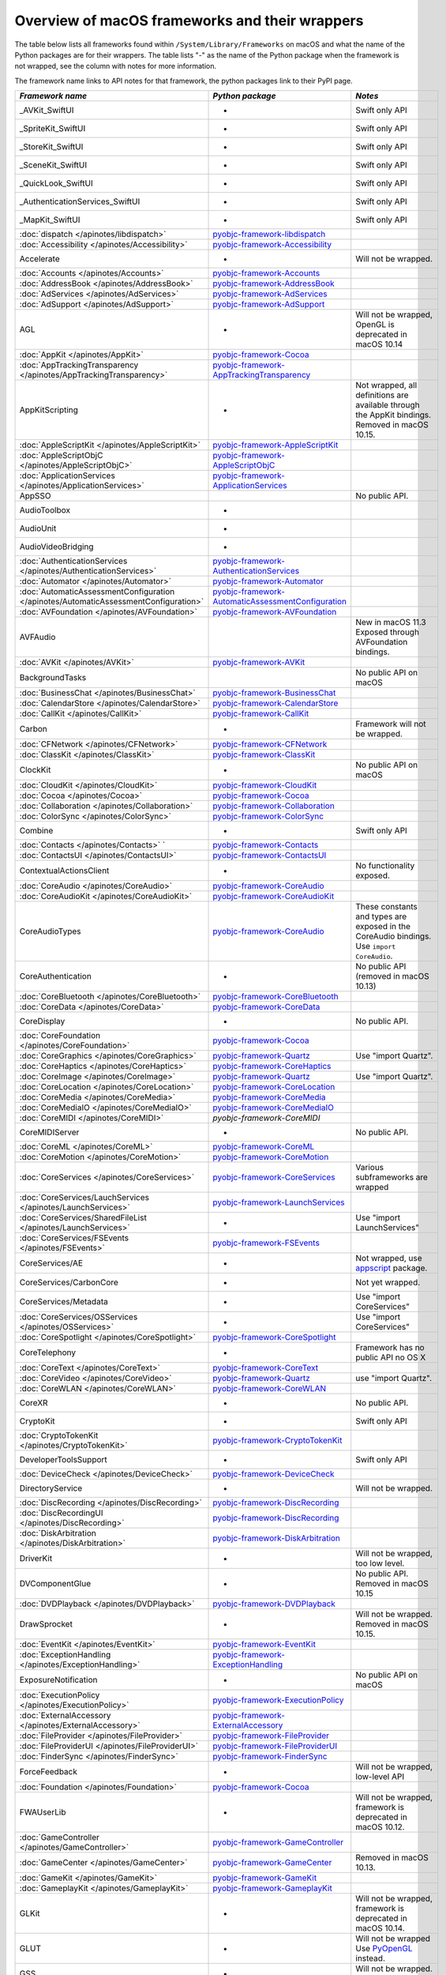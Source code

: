 Overview of macOS frameworks and their wrappers
===============================================

The table below lists all frameworks found within ``/System/Library/Frameworks`` on macOS and what the
name of the Python packages are for their wrappers. The table lists "-" as the name of the Python package when
the framework is not wrapped, see the column with notes for more information.

The framework name links to API notes for that framework, the python packages link to their PyPI page.

+--------------------------------------------------------------------------------------+------------------------------------------------------+-----------------------------------------+
| *Framework name*                                                                     | *Python package*                                     | *Notes*                                 |
+======================================================================================+======================================================+=========================================+
| _AVKit_SwiftUI                                                                       | -                                                    | Swift only API                          |
+--------------------------------------------------------------------------------------+------------------------------------------------------+-----------------------------------------+
| _SpriteKit_SwiftUI                                                                   | -                                                    | Swift only API                          |
+--------------------------------------------------------------------------------------+------------------------------------------------------+-----------------------------------------+
| _StoreKit_SwiftUI                                                                    | -                                                    | Swift only API                          |
+--------------------------------------------------------------------------------------+------------------------------------------------------+-----------------------------------------+
| _SceneKit_SwiftUI                                                                    | -                                                    | Swift only API                          |
+--------------------------------------------------------------------------------------+------------------------------------------------------+-----------------------------------------+
| _QuickLook_SwiftUI                                                                   | -                                                    | Swift only API                          |
+--------------------------------------------------------------------------------------+------------------------------------------------------+-----------------------------------------+
| _AuthenticationServices_SwiftUI                                                      | -                                                    | Swift only API                          |
+--------------------------------------------------------------------------------------+------------------------------------------------------+-----------------------------------------+
| _MapKit_SwiftUI                                                                      | -                                                    | Swift only API                          |
+--------------------------------------------------------------------------------------+------------------------------------------------------+-----------------------------------------+
| :doc:`dispatch </apinotes/libdispatch>`                                              | `pyobjc-framework-libdispatch`_                      |                                         |
+--------------------------------------------------------------------------------------+------------------------------------------------------+-----------------------------------------+
| :doc:`Accessibility </apinotes/Accessibility>`                                       | `pyobjc-framework-Accessibility`_                    |                                         |
+--------------------------------------------------------------------------------------+------------------------------------------------------+-----------------------------------------+
| Accelerate                                                                           | -                                                    | Will not be wrapped.                    |
+--------------------------------------------------------------------------------------+------------------------------------------------------+-----------------------------------------+
| :doc:`Accounts </apinotes/Accounts>`                                                 | `pyobjc-framework-Accounts`_                         |                                         |
+--------------------------------------------------------------------------------------+------------------------------------------------------+-----------------------------------------+
| :doc:`AddressBook </apinotes/AddressBook>`                                           | `pyobjc-framework-AddressBook`_                      |                                         |
+--------------------------------------------------------------------------------------+------------------------------------------------------+-----------------------------------------+
| :doc:`AdServices </apinotes/AdServices>`                                             | `pyobjc-framework-AdServices`_                       |                                         |
+--------------------------------------------------------------------------------------+------------------------------------------------------+-----------------------------------------+
| :doc:`AdSupport </apinotes/AdSupport>`                                               | `pyobjc-framework-AdSupport`_                        |                                         |
+--------------------------------------------------------------------------------------+------------------------------------------------------+-----------------------------------------+
| AGL                                                                                  | -                                                    | Will not be wrapped, OpenGL is          |
|                                                                                      |                                                      | deprecated in macOS 10.14               |
+--------------------------------------------------------------------------------------+------------------------------------------------------+-----------------------------------------+
| :doc:`AppKit </apinotes/AppKit>`                                                     | `pyobjc-framework-Cocoa`_                            |                                         |
+--------------------------------------------------------------------------------------+------------------------------------------------------+-----------------------------------------+
| :doc:`AppTrackingTransparency </apinotes/AppTrackingTransparency>`                   | `pyobjc-framework-AppTrackingTransparency`_          |                                         |
+--------------------------------------------------------------------------------------+------------------------------------------------------+-----------------------------------------+
| AppKitScripting                                                                      | -                                                    | Not wrapped, all definitions are        |
|                                                                                      |                                                      | available through the AppKit bindings.  |
|                                                                                      |                                                      | Removed in macOS 10.15.                 |
+--------------------------------------------------------------------------------------+------------------------------------------------------+-----------------------------------------+
| :doc:`AppleScriptKit </apinotes/AppleScriptKit>`                                     | `pyobjc-framework-AppleScriptKit`_                   |                                         |
+--------------------------------------------------------------------------------------+------------------------------------------------------+-----------------------------------------+
| :doc:`AppleScriptObjC </apinotes/AppleScriptObjC>`                                   | `pyobjc-framework-AppleScriptObjC`_                  |                                         |
+--------------------------------------------------------------------------------------+------------------------------------------------------+-----------------------------------------+
| :doc:`ApplicationServices </apinotes/ApplicationServices>`                           | `pyobjc-framework-ApplicationServices`_              |                                         |
+--------------------------------------------------------------------------------------+------------------------------------------------------+-----------------------------------------+
| AppSSO                                                                               |                                                      | No public API.                          |
+--------------------------------------------------------------------------------------+------------------------------------------------------+-----------------------------------------+
| AudioToolbox                                                                         | -                                                    |                                         |
+--------------------------------------------------------------------------------------+------------------------------------------------------+-----------------------------------------+
| AudioUnit                                                                            | -                                                    |                                         |
+--------------------------------------------------------------------------------------+------------------------------------------------------+-----------------------------------------+
| AudioVideoBridging                                                                   | -                                                    |                                         |
+--------------------------------------------------------------------------------------+------------------------------------------------------+-----------------------------------------+
| :doc:`AuthenticationServices </apinotes/AuthenticationServices>`                     | `pyobjc-framework-AuthenticationServices`_           |                                         |
+--------------------------------------------------------------------------------------+------------------------------------------------------+-----------------------------------------+
| :doc:`Automator </apinotes/Automator>`                                               | `pyobjc-framework-Automator`_                        |                                         |
+--------------------------------------------------------------------------------------+------------------------------------------------------+-----------------------------------------+
| :doc:`AutomaticAssessmentConfiguration </apinotes/AutomaticAssessmentConfiguration>` | `pyobjc-framework-AutomaticAssessmentConfiguration`_ |                                         |
+--------------------------------------------------------------------------------------+------------------------------------------------------+-----------------------------------------+
| :doc:`AVFoundation </apinotes/AVFoundation>`                                         | `pyobjc-framework-AVFoundation`_                     |                                         |
+--------------------------------------------------------------------------------------+------------------------------------------------------+-----------------------------------------+
| AVFAudio                                                                             |                                                      | New in macOS 11.3                       |
|                                                                                      |                                                      | Exposed through AVFoundation bindings.  |
+--------------------------------------------------------------------------------------+------------------------------------------------------+-----------------------------------------+
| :doc:`AVKit </apinotes/AVKit>`                                                       | `pyobjc-framework-AVKit`_                            |                                         |
+--------------------------------------------------------------------------------------+------------------------------------------------------+-----------------------------------------+
| BackgroundTasks                                                                      |                                                      | No public API on macOS                  |
+--------------------------------------------------------------------------------------+------------------------------------------------------+-----------------------------------------+
| :doc:`BusinessChat </apinotes/BusinessChat>`                                         | `pyobjc-framework-BusinessChat`_                     |                                         |
+--------------------------------------------------------------------------------------+------------------------------------------------------+-----------------------------------------+
| :doc:`CalendarStore </apinotes/CalendarStore>`                                       | `pyobjc-framework-CalendarStore`_                    |                                         |
+--------------------------------------------------------------------------------------+------------------------------------------------------+-----------------------------------------+
| :doc:`CallKit </apinotes/CallKit>`                                                   | `pyobjc-framework-CallKit`_                          |                                         |
+--------------------------------------------------------------------------------------+------------------------------------------------------+-----------------------------------------+
| Carbon                                                                               | -                                                    | Framework will not be wrapped.          |
+--------------------------------------------------------------------------------------+------------------------------------------------------+-----------------------------------------+
| :doc:`CFNetwork </apinotes/CFNetwork>`                                               | `pyobjc-framework-CFNetwork`_                        |                                         |
+--------------------------------------------------------------------------------------+------------------------------------------------------+-----------------------------------------+
| :doc:`ClassKit </apinotes/ClassKit>`                                                 | `pyobjc-framework-ClassKit`_                         |                                         |
+--------------------------------------------------------------------------------------+------------------------------------------------------+-----------------------------------------+
| ClockKit                                                                             | -                                                    | No public API on macOS                  |
+--------------------------------------------------------------------------------------+------------------------------------------------------+-----------------------------------------+
| :doc:`CloudKit </apinotes/CloudKit>`                                                 | `pyobjc-framework-CloudKit`_                         |                                         |
+--------------------------------------------------------------------------------------+------------------------------------------------------+-----------------------------------------+
| :doc:`Cocoa </apinotes/Cocoa>`                                                       | `pyobjc-framework-Cocoa`_                            |                                         |
+--------------------------------------------------------------------------------------+------------------------------------------------------+-----------------------------------------+
| :doc:`Collaboration </apinotes/Collaboration>`                                       | `pyobjc-framework-Collaboration`_                    |                                         |
+--------------------------------------------------------------------------------------+------------------------------------------------------+-----------------------------------------+
| :doc:`ColorSync </apinotes/ColorSync>`                                               | `pyobjc-framework-ColorSync`_                        |                                         |
+--------------------------------------------------------------------------------------+------------------------------------------------------+-----------------------------------------+
| Combine                                                                              | -                                                    | Swift only API                          |
+--------------------------------------------------------------------------------------+------------------------------------------------------+-----------------------------------------+
| :doc:`Contacts </apinotes/Contacts>`  `                                              | `pyobjc-framework-Contacts`_                         |                                         |
+--------------------------------------------------------------------------------------+------------------------------------------------------+-----------------------------------------+
| :doc:`ContactsUI </apinotes/ContactsUI>`                                             | `pyobjc-framework-ContactsUI`_                       |                                         |
+--------------------------------------------------------------------------------------+------------------------------------------------------+-----------------------------------------+
| ContextualActionsClient                                                              | -                                                    | No functionality exposed.               |
+--------------------------------------------------------------------------------------+------------------------------------------------------+-----------------------------------------+
| :doc:`CoreAudio </apinotes/CoreAudio>`                                               | `pyobjc-framework-CoreAudio`_                        |                                         |
+--------------------------------------------------------------------------------------+------------------------------------------------------+-----------------------------------------+
| :doc:`CoreAudioKit </apinotes/CoreAudioKit>`                                         | `pyobjc-framework-CoreAudioKit`_                     |                                         |
+--------------------------------------------------------------------------------------+------------------------------------------------------+-----------------------------------------+
| CoreAudioTypes                                                                       | `pyobjc-framework-CoreAudio`_                        | These constants and types are exposed   |
|                                                                                      |                                                      | in the CoreAudio bindings. Use          |
|                                                                                      |                                                      | ``import CoreAudio``.                   |
+--------------------------------------------------------------------------------------+------------------------------------------------------+-----------------------------------------+
| CoreAuthentication                                                                   | -                                                    | No public API (removed in macOS 10.13)  |
+--------------------------------------------------------------------------------------+------------------------------------------------------+-----------------------------------------+
| :doc:`CoreBluetooth </apinotes/CoreBluetooth>`                                       | `pyobjc-framework-CoreBluetooth`_                    |                                         |
+--------------------------------------------------------------------------------------+------------------------------------------------------+-----------------------------------------+
| :doc:`CoreData </apinotes/CoreData>`                                                 | `pyobjc-framework-CoreData`_                         |                                         |
+--------------------------------------------------------------------------------------+------------------------------------------------------+-----------------------------------------+
| CoreDisplay                                                                          | -                                                    | No public API.                          |
+--------------------------------------------------------------------------------------+------------------------------------------------------+-----------------------------------------+
| :doc:`CoreFoundation </apinotes/CoreFoundation>`                                     | `pyobjc-framework-Cocoa`_                            |                                         |
+--------------------------------------------------------------------------------------+------------------------------------------------------+-----------------------------------------+
| :doc:`CoreGraphics </apinotes/CoreGraphics>`                                         | `pyobjc-framework-Quartz`_                           | Use "import Quartz".                    |
+--------------------------------------------------------------------------------------+------------------------------------------------------+-----------------------------------------+
| :doc:`CoreHaptics </apinotes/CoreHaptics>`                                           | `pyobjc-framework-CoreHaptics`_                      |                                         |
+--------------------------------------------------------------------------------------+------------------------------------------------------+-----------------------------------------+
| :doc:`CoreImage </apinotes/CoreImage>`                                               | `pyobjc-framework-Quartz`_                           | Use "import Quartz".                    |
+--------------------------------------------------------------------------------------+------------------------------------------------------+-----------------------------------------+
| :doc:`CoreLocation </apinotes/CoreLocation>`                                         | `pyobjc-framework-CoreLocation`_                     |                                         |
+--------------------------------------------------------------------------------------+------------------------------------------------------+-----------------------------------------+
| :doc:`CoreMedia </apinotes/CoreMedia>`                                               | `pyobjc-framework-CoreMedia`_                        |                                         |
+--------------------------------------------------------------------------------------+------------------------------------------------------+-----------------------------------------+
| :doc:`CoreMediaIO </apinotes/CoreMediaIO>`                                           | `pyobjc-framework-CoreMediaIO`_                      |                                         |
+--------------------------------------------------------------------------------------+------------------------------------------------------+-----------------------------------------+
| :doc:`CoreMIDI </apinotes/CoreMIDI>`                                                 | `pyobjc-framework-CoreMIDI`                          |                                         |
+--------------------------------------------------------------------------------------+------------------------------------------------------+-----------------------------------------+
| CoreMIDIServer                                                                       | -                                                    | No public API.                          |
+--------------------------------------------------------------------------------------+------------------------------------------------------+-----------------------------------------+
| :doc:`CoreML </apinotes/CoreML>`                                                     | `pyobjc-framework-CoreML`_                           |                                         |
+--------------------------------------------------------------------------------------+------------------------------------------------------+-----------------------------------------+
| :doc:`CoreMotion </apinotes/CoreMotion>`                                             | `pyobjc-framework-CoreMotion`_                       |                                         |
+--------------------------------------------------------------------------------------+------------------------------------------------------+-----------------------------------------+
| :doc:`CoreServices </apinotes/CoreServices>`                                         | `pyobjc-framework-CoreServices`_                     | Various subframeworks are wrapped       |
+--------------------------------------------------------------------------------------+------------------------------------------------------+-----------------------------------------+
| :doc:`CoreServices/LauchServices </apinotes/LaunchServices>`                         | `pyobjc-framework-LaunchServices`_                   |                                         |
+--------------------------------------------------------------------------------------+------------------------------------------------------+-----------------------------------------+
| :doc:`CoreServices/SharedFileList </apinotes/LaunchServices>`                        | -                                                    | Use "import LaunchServices"             |
+--------------------------------------------------------------------------------------+------------------------------------------------------+-----------------------------------------+
| :doc:`CoreServices/FSEvents </apinotes/FSEvents>`                                    | `pyobjc-framework-FSEvents`_                         |                                         |
+--------------------------------------------------------------------------------------+------------------------------------------------------+-----------------------------------------+
| CoreServices/AE                                                                      | -                                                    | Not wrapped, use `appscript`_ package.  |
+--------------------------------------------------------------------------------------+------------------------------------------------------+-----------------------------------------+
| CoreServices/CarbonCore                                                              | -                                                    | Not yet wrapped.                        |
+--------------------------------------------------------------------------------------+------------------------------------------------------+-----------------------------------------+
| CoreServices/Metadata                                                                | -                                                    | Use "import CoreServices"               |
+--------------------------------------------------------------------------------------+------------------------------------------------------+-----------------------------------------+
| :doc:`CoreServices/OSServices </apinotes/OSServices>`                                | -                                                    | Use "import CoreServices"               |
+--------------------------------------------------------------------------------------+------------------------------------------------------+-----------------------------------------+
| :doc:`CoreSpotlight </apinotes/CoreSpotlight>`                                       | `pyobjc-framework-CoreSpotlight`_                    |                                         |
+--------------------------------------------------------------------------------------+------------------------------------------------------+-----------------------------------------+
| CoreTelephony                                                                        | -                                                    | Framework has no public API no OS X     |
+--------------------------------------------------------------------------------------+------------------------------------------------------+-----------------------------------------+
| :doc:`CoreText </apinotes/CoreText>`                                                 | `pyobjc-framework-CoreText`_                         |                                         |
+--------------------------------------------------------------------------------------+------------------------------------------------------+-----------------------------------------+
| :doc:`CoreVideo </apinotes/CoreVideo>`                                               | `pyobjc-framework-Quartz`_                           | use "import Quartz".                    |
+--------------------------------------------------------------------------------------+------------------------------------------------------+-----------------------------------------+
| :doc:`CoreWLAN </apinotes/CoreWLAN>`                                                 | `pyobjc-framework-CoreWLAN`_                         |                                         |
+--------------------------------------------------------------------------------------+------------------------------------------------------+-----------------------------------------+
| CoreXR                                                                               | -                                                    | No public API.                          |
+--------------------------------------------------------------------------------------+------------------------------------------------------+-----------------------------------------+
| CryptoKit                                                                            | -                                                    | Swift only API                          |
+--------------------------------------------------------------------------------------+------------------------------------------------------+-----------------------------------------+
| :doc:`CryptoTokenKit </apinotes/CryptoTokenKit>`                                     | `pyobjc-framework-CryptoTokenKit`_                   |                                         |
+--------------------------------------------------------------------------------------+------------------------------------------------------+-----------------------------------------+
| DeveloperToolsSupport                                                                | -                                                    | Swift only API                          |
+--------------------------------------------------------------------------------------+------------------------------------------------------+-----------------------------------------+
| :doc:`DeviceCheck </apinotes/DeviceCheck>`                                           | `pyobjc-framework-DeviceCheck`_                      |                                         |
+--------------------------------------------------------------------------------------+------------------------------------------------------+-----------------------------------------+
| DirectoryService                                                                     | -                                                    | Will not be wrapped.                    |
+--------------------------------------------------------------------------------------+------------------------------------------------------+-----------------------------------------+
| :doc:`DiscRecording </apinotes/DiscRecording>`                                       | `pyobjc-framework-DiscRecording`_                    |                                         |
+--------------------------------------------------------------------------------------+------------------------------------------------------+-----------------------------------------+
| :doc:`DiscRecordingUI </apinotes/DiscRecording>`                                     | `pyobjc-framework-DiscRecording`_                    |                                         |
+--------------------------------------------------------------------------------------+------------------------------------------------------+-----------------------------------------+
| :doc:`DiskArbitration </apinotes/DiskArbitration>`                                   | `pyobjc-framework-DiskArbitration`_                  |                                         |
+--------------------------------------------------------------------------------------+------------------------------------------------------+-----------------------------------------+
| DriverKit                                                                            | -                                                    | Will not be wrapped, too low level.     |
+--------------------------------------------------------------------------------------+------------------------------------------------------+-----------------------------------------+
| DVComponentGlue                                                                      | -                                                    | No public API. Removed in macOS 10.15   |
+--------------------------------------------------------------------------------------+------------------------------------------------------+-----------------------------------------+
| :doc:`DVDPlayback </apinotes/DVDPlayback>`                                           | `pyobjc-framework-DVDPlayback`_                      |                                         |
+--------------------------------------------------------------------------------------+------------------------------------------------------+-----------------------------------------+
| DrawSprocket                                                                         | -                                                    | Will not be wrapped. Removed in         |
|                                                                                      |                                                      | macOS 10.15.                            |
+--------------------------------------------------------------------------------------+------------------------------------------------------+-----------------------------------------+
| :doc:`EventKit </apinotes/EventKit>`                                                 | `pyobjc-framework-EventKit`_                         |                                         |
+--------------------------------------------------------------------------------------+------------------------------------------------------+-----------------------------------------+
| :doc:`ExceptionHandling </apinotes/ExceptionHandling>`                               | `pyobjc-framework-ExceptionHandling`_                |                                         |
+--------------------------------------------------------------------------------------+------------------------------------------------------+-----------------------------------------+
| ExposureNotification                                                                 | -                                                    | No public API on macOS                  |
+--------------------------------------------------------------------------------------+------------------------------------------------------+-----------------------------------------+
| :doc:`ExecutionPolicy </apinotes/ExecutionPolicy>`                                   | `pyobjc-framework-ExecutionPolicy`_                  |                                         |
+--------------------------------------------------------------------------------------+------------------------------------------------------+-----------------------------------------+
| :doc:`ExternalAccessory </apinotes/ExternalAccessory>`                               | `pyobjc-framework-ExternalAccessory`_                |                                         |
+--------------------------------------------------------------------------------------+------------------------------------------------------+-----------------------------------------+
| :doc:`FileProvider </apinotes/FileProvider>`                                         | `pyobjc-framework-FileProvider`_                     |                                         |
+--------------------------------------------------------------------------------------+------------------------------------------------------+-----------------------------------------+
| :doc:`FileProviderUI </apinotes/FileProviderUI>`                                     | `pyobjc-framework-FileProviderUI`_                   |                                         |
+--------------------------------------------------------------------------------------+------------------------------------------------------+-----------------------------------------+
| :doc:`FinderSync </apinotes/FinderSync>`                                             | `pyobjc-framework-FinderSync`_                       |                                         |
+--------------------------------------------------------------------------------------+------------------------------------------------------+-----------------------------------------+
| ForceFeedback                                                                        | -                                                    | Will not be wrapped, low-level API      |
+--------------------------------------------------------------------------------------+------------------------------------------------------+-----------------------------------------+
| :doc:`Foundation </apinotes/Foundation>`                                             | `pyobjc-framework-Cocoa`_                            |                                         |
+--------------------------------------------------------------------------------------+------------------------------------------------------+-----------------------------------------+
| FWAUserLib                                                                           | -                                                    | Will not be wrapped, framework is       |
|                                                                                      |                                                      | deprecated in macOS 10.12.              |
+--------------------------------------------------------------------------------------+------------------------------------------------------+-----------------------------------------+
| :doc:`GameController </apinotes/GameController>`                                     | `pyobjc-framework-GameController`_                   |                                         |
+--------------------------------------------------------------------------------------+------------------------------------------------------+-----------------------------------------+
| :doc:`GameCenter </apinotes/GameCenter>`                                             | `pyobjc-framework-GameCenter`_                       | Removed in macOS 10.13.                 |
+--------------------------------------------------------------------------------------+------------------------------------------------------+-----------------------------------------+
| :doc:`GameKit </apinotes/GameKit>`                                                   | `pyobjc-framework-GameKit`_                          |                                         |
+--------------------------------------------------------------------------------------+------------------------------------------------------+-----------------------------------------+
| :doc:`GameplayKit </apinotes/GameplayKit>`                                           | `pyobjc-framework-GameplayKit`_                      |                                         |
+--------------------------------------------------------------------------------------+------------------------------------------------------+-----------------------------------------+
| GLKit                                                                                | -                                                    | Will not be wrapped, framework is       |
|                                                                                      |                                                      | deprecated in macOS 10.14.              |
+--------------------------------------------------------------------------------------+------------------------------------------------------+-----------------------------------------+
| GLUT                                                                                 | -                                                    | Will not be wrapped                     |
|                                                                                      |                                                      | Use `PyOpenGL`_ instead.                |
+--------------------------------------------------------------------------------------+------------------------------------------------------+-----------------------------------------+
| GSS                                                                                  | -                                                    | Will not be wrapped.                    |
|                                                                                      |                                                      | Use `gssapi`_ instead.                  |
+--------------------------------------------------------------------------------------+------------------------------------------------------+-----------------------------------------+
| HIDDriverKit                                                                         | -                                                    | Will not be wrapped, too low level.     |
+--------------------------------------------------------------------------------------+------------------------------------------------------+-----------------------------------------+
| Hypervisor                                                                           | -                                                    | Will not be wrapped, too low level.     |
+--------------------------------------------------------------------------------------+------------------------------------------------------+-----------------------------------------+
| ICADevices                                                                           | -                                                    | Will not be wrapped.                    |
+--------------------------------------------------------------------------------------+------------------------------------------------------+-----------------------------------------+
| IdentityLookup                                                                       | -                                                    | No public API on macOS                  |
+--------------------------------------------------------------------------------------+------------------------------------------------------+-----------------------------------------+
| :doc:`ImageCaptureCore </apinotes/ImageCaptureCore>`                                 | `pyobjc-framework-ImageCaptureCore`_                 |                                         |
+--------------------------------------------------------------------------------------+------------------------------------------------------+-----------------------------------------+
| :doc:`ImageIO </apinotes/ImageIO>`                                                   | `pyobjc-framework-Quartz`_                           | use "import Quartz".                    |
+--------------------------------------------------------------------------------------+------------------------------------------------------+-----------------------------------------+
| IMCore                                                                               | -                                                    | No public API. Removed in macOS 10.13.  |
+--------------------------------------------------------------------------------------+------------------------------------------------------+-----------------------------------------+
| :doc:`IMServicePlugIn </apinotes/IMServicePlugIn>`                                   | `pyobjc-framework-IMServicePlugIn`_                  |                                         |
+--------------------------------------------------------------------------------------+------------------------------------------------------+-----------------------------------------+
| IncomingCallNotifications                                                            | -                                                    | No public API on macOS. Removed in      |
|                                                                                      |                                                      | macOS 10.15.                            |
+--------------------------------------------------------------------------------------+------------------------------------------------------+-----------------------------------------+
| :doc:`InputMethodKit </apinotes/InputMethodKit>`                                     | `pyobjc-framework-InputMethodKit`_                   |                                         |
+--------------------------------------------------------------------------------------+------------------------------------------------------+-----------------------------------------+
| :doc:`InstallerPlugins </apinotes/InstallerPlugins>`                                 | `pyobjc-framework-InstallerPlugins`_                 |                                         |
+--------------------------------------------------------------------------------------+------------------------------------------------------+-----------------------------------------+
| :doc:`InstantMessage </apinotes/InstantMessage>`                                     | `pyobjc-framework-InstantMessage`_                   |                                         |
+--------------------------------------------------------------------------------------+------------------------------------------------------+-----------------------------------------+
| :doc:`Intents </apinotes/Intents>`                                                   | `pyobjc-framework-Intents`_                          |                                         |
+--------------------------------------------------------------------------------------+------------------------------------------------------+-----------------------------------------+
| IOBluetooth                                                                          | -                                                    | Will not be wrapped.                    |
+--------------------------------------------------------------------------------------+------------------------------------------------------+-----------------------------------------+
| IOBluetoothUI                                                                        | -                                                    | Will not be wrapped.                    |
+--------------------------------------------------------------------------------------+------------------------------------------------------+-----------------------------------------+
| IOKit                                                                                | -                                                    | Will not be wrapped.                    |
+--------------------------------------------------------------------------------------+------------------------------------------------------+-----------------------------------------+
| :doc:`IOSurface </apinotes/IOSurface>`                                               | `pyobjc-framework-IOSurface`_                        |                                         |
+--------------------------------------------------------------------------------------+------------------------------------------------------+-----------------------------------------+
| IOUSBHost                                                                            | -                                                    | Will not be wrapped.                    |
+--------------------------------------------------------------------------------------+------------------------------------------------------+-----------------------------------------+
| :doc:`iTunesLibrary </apinotes/iTunesLibrary>`                                       | `pyobjc-framework-iTunesLibrary`_                    |                                         |
+--------------------------------------------------------------------------------------+------------------------------------------------------+-----------------------------------------+
| JavaFrameEmbedding                                                                   | -                                                    | Will not be wrapped.                    |
+--------------------------------------------------------------------------------------+------------------------------------------------------+-----------------------------------------+
| :doc:`JavaScriptCore </apinotes/JavaScriptCore>`                                     | `pyobjc-framework-WebKit`_                           |                                         |
+--------------------------------------------------------------------------------------+------------------------------------------------------+-----------------------------------------+
| JavaFrameEmbedding                                                                   | -                                                    | Will not be wrapped.                    |
+--------------------------------------------------------------------------------------+------------------------------------------------------+-----------------------------------------+
| JavaNativeFoundation                                                                 | -                                                    | Will not be wrapped.                    |
+--------------------------------------------------------------------------------------+------------------------------------------------------+-----------------------------------------+
| JavaRuntimeSupport                                                                   | -                                                    | Will not be wrapped.                    |
+--------------------------------------------------------------------------------------+------------------------------------------------------+-----------------------------------------+
| JavaVM                                                                               | -                                                    | Will not be wrapped.                    |
+--------------------------------------------------------------------------------------+------------------------------------------------------+-----------------------------------------+
| Kerberos                                                                             | -                                                    | Will not be wrapped.                    |
+--------------------------------------------------------------------------------------+------------------------------------------------------+-----------------------------------------+
| Kernel                                                                               | -                                                    | Will not be wrapped.                    |
+--------------------------------------------------------------------------------------+------------------------------------------------------+-----------------------------------------+
| :doc:`KernelManagement </apinotes/KernelManagement>`                                 | `pyobjc-framework-KernelManagement`_                 |                                         |
+--------------------------------------------------------------------------------------+------------------------------------------------------+-----------------------------------------+
| :doc:`LatentSemanticMapping </apinotes/LatentSemanticMapping>`                       | `pyobjc-framework-LatentSemanticMapping`_            |                                         |
+--------------------------------------------------------------------------------------+------------------------------------------------------+-----------------------------------------+
| LDAP                                                                                 | -                                                    | Will not be wrapped.                    |
|                                                                                      |                                                      | Use `python-ldap`_ instead.             |
+--------------------------------------------------------------------------------------+------------------------------------------------------+-----------------------------------------+
| :doc:`LinkPresentation </apinotes/LinkPresentation>`                                 | `pyobjc-framework-LinkPresentation`_                 |                                         |
+--------------------------------------------------------------------------------------+------------------------------------------------------+-----------------------------------------+
| :doc:`LocalAuthentication </apinotes/LocalAuthentication>`                           | `pyobjc-framework-LocalAuthentication`_              |                                         |
+--------------------------------------------------------------------------------------+------------------------------------------------------+-----------------------------------------+
| :doc:`MapKit </apinotes/MapKit>`                                                     | `pyobjc-framework-MapKit`_                           |                                         |
+--------------------------------------------------------------------------------------+------------------------------------------------------+-----------------------------------------+
| :doc:`MediaAccessibility </apinotes/MediaAccessibility>`                             | `pyobjc-framework-MediaAccessibility`_               |                                         |
+--------------------------------------------------------------------------------------+------------------------------------------------------+-----------------------------------------+
| :doc:`MediaLibrary </apinotes/MediaLibrary>`                                         | `pyobjc-framework-MediaLibrary`_                     |                                         |
+--------------------------------------------------------------------------------------+------------------------------------------------------+-----------------------------------------+
| :doc:`MediaPlayer </apinotes/MediaPlayer>`                                           | `pyobjc-framework-MediaPlayer`_                      |                                         |
+--------------------------------------------------------------------------------------+------------------------------------------------------+-----------------------------------------+
| :doc:`MediaToolbox </apinotes/MediaToolbox>`                                         | `pyobjc-framework-MediaToolbox`_                     |                                         |
+--------------------------------------------------------------------------------------+------------------------------------------------------+-----------------------------------------+
| :doc:`Message </apinotes/Message>`                                                   | `pyobjc-framework-Message`_                          |                                         |
+--------------------------------------------------------------------------------------+------------------------------------------------------+-----------------------------------------+
| :doc:`Metal </apinotes/Metal>`                                                       | `pyobjc-framework-Metal`_                            |                                         |
+--------------------------------------------------------------------------------------+------------------------------------------------------+-----------------------------------------+
| :doc:`MetalKit </apinotes/MetalKit>`                                                 | `pyobjc-framework-MetalKit`_                         |                                         |
+--------------------------------------------------------------------------------------+------------------------------------------------------+-----------------------------------------+
| :doc:`MetalPerformanceShaders </apinotes/MetalPerformanceShaders>`                   | `pyobjc-framework-MetalPerformanceShaders`           |                                         |
+--------------------------------------------------------------------------------------+------------------------------------------------------+-----------------------------------------+
| :doc:`MetalPerformanceShadersGraph </apinotes/MetalPerformanceShadersGraph>`         | `pyobjc-framework-MetalPerformanceShadersGraph`      |                                         |
+--------------------------------------------------------------------------------------+------------------------------------------------------+-----------------------------------------+
| MetricKit                                                                            | -                                                    | No public API on macOS.                 |
+--------------------------------------------------------------------------------------+------------------------------------------------------+-----------------------------------------+
| :doc:`MLCompute </apinotes/MLCompute>`                                               | `pyobjc-framework-MLCompute`_                        |                                         |
+--------------------------------------------------------------------------------------+------------------------------------------------------+-----------------------------------------+
| :doc:`ModelIO </apinotes/ModelIO>`                                                   | `pyobjc-framework-ModelIO`_                          |                                         |
+--------------------------------------------------------------------------------------+------------------------------------------------------+-----------------------------------------+
| :doc:`MultipeerConnectivity </apinotes/MultipeerConnectivity>`                       | `pyobjc-framework-MultipeerConnectivity`_            |                                         |
+--------------------------------------------------------------------------------------+------------------------------------------------------+-----------------------------------------+
| :doc:`NaturalLanguage </apinotes/NaturalLanguage>`                                   | `pyobjc-framework-NaturalLanguage`_                  |                                         |
+--------------------------------------------------------------------------------------+------------------------------------------------------+-----------------------------------------+
| :doc:`NetFS </apinotes/NetFS>`                                                       | `pyobjc-framework-NetFS`_                            |                                         |
+--------------------------------------------------------------------------------------+------------------------------------------------------+-----------------------------------------+
| :doc:`Network </apinotes/Network>`                                                   | `pyobjc-framework-Network`_                          |                                         |
+--------------------------------------------------------------------------------------+------------------------------------------------------+-----------------------------------------+
| :doc:`NetworkExtension </apinotes/NetworkExtension>`                                 | `pyobjc-framework-NetworkExtension`_                 |                                         |
+--------------------------------------------------------------------------------------+------------------------------------------------------+-----------------------------------------+
| NearbyInteraction                                                                    | -                                                    | No public API on macOS                  |
+--------------------------------------------------------------------------------------+------------------------------------------------------+-----------------------------------------+
| NetworkingDriverKit                                                                  | -                                                    | Will not be wrapped, too low level.     |
+--------------------------------------------------------------------------------------+------------------------------------------------------+-----------------------------------------+
| :doc:`NotificationCenter </apinotes/NotificationCenter>`                             | `pyobjc-framework-NotificationCenter`_               |                                         |
+--------------------------------------------------------------------------------------+------------------------------------------------------+-----------------------------------------+
| OpenAL                                                                               | -                                                    | Will not be wrapped.                    |
|                                                                                      |                                                      | Use `PyAL`_ instead.                    |
|                                                                                      |                                                      | Deprecated in macOS 10.15.              |
+--------------------------------------------------------------------------------------+------------------------------------------------------+-----------------------------------------+
| OpenCL                                                                               | -                                                    | Will not be wrapped.                    |
|                                                                                      |                                                      | Use `pyopencl`_ instead.                |
+--------------------------------------------------------------------------------------+------------------------------------------------------+-----------------------------------------+
| :doc:`OpenDirectory </apinotes/OpenDirectory>`                                       | `pyobjc-framework-OpenDirectory`_                    |                                         |
+--------------------------------------------------------------------------------------+------------------------------------------------------+-----------------------------------------+
| OpenGL                                                                               | -                                                    | Will not be wrapped.                    |
|                                                                                      |                                                      | Use `PyOpenGL`_ instead.                |
+--------------------------------------------------------------------------------------+------------------------------------------------------+-----------------------------------------+
| :doc:`OSAKit </apinotes/OSAKit>`                                                     | `pyobjc-framework-OSAKit`_                           |                                         |
+--------------------------------------------------------------------------------------+------------------------------------------------------+-----------------------------------------+
| :doc:`OSLog </apinotes/OSLog>`                                                       | `pyobjc-framework-OSLog`_                            |                                         |
+--------------------------------------------------------------------------------------+------------------------------------------------------+-----------------------------------------+
| ParavirtualizedGraphics                                                              | -                                                    | Will not be wrapped.                    |
+--------------------------------------------------------------------------------------+------------------------------------------------------+-----------------------------------------+
| PassKit                                                                              | -                                                    | No public API on macOS.                 |
+--------------------------------------------------------------------------------------+------------------------------------------------------+-----------------------------------------+
| PCIDriverKit                                                                         | -                                                    | Will not be wrapped.                    |
+--------------------------------------------------------------------------------------+------------------------------------------------------+-----------------------------------------+
| PCSC                                                                                 | -                                                    | Use `pyscard`_ instead.                 |
+--------------------------------------------------------------------------------------+------------------------------------------------------+-----------------------------------------+
| :doc:`PDFKit </apinotes/PDFKit>`                                                     | `pyobjc-framework-Quartz`_                           | Use "import Quartz".                    |
+--------------------------------------------------------------------------------------+------------------------------------------------------+-----------------------------------------+
| :doc:`PassKit </apinotes/PassKit>`                                                   | `pyobjc-framework-PassKit`_                          |                                         |
+--------------------------------------------------------------------------------------+------------------------------------------------------+-----------------------------------------+
| :doc:`PencilKit </apinotes/PencilKit>`                                               | `pyobjc-framework-PencilKit`_                        |                                         |
+--------------------------------------------------------------------------------------+------------------------------------------------------+-----------------------------------------+
| :doc:`Photos </apinotes/Photos>`                                                     | `pyobjc-framework-Photos`_                           |                                         |
+--------------------------------------------------------------------------------------+------------------------------------------------------+-----------------------------------------+
| :doc:`PhotosUI </apinotes/PhotosUI>`                                                 | `pyobjc-framework-PhotosUI`_                         |                                         |
+--------------------------------------------------------------------------------------+------------------------------------------------------+-----------------------------------------+
| :doc:`PreferencePanes </apinotes/PreferencePanes>`                                   | `pyobjc-framework-PreferencePanes`_                  |                                         |
+--------------------------------------------------------------------------------------+------------------------------------------------------+-----------------------------------------+
| :doc:`PubSub </apinotes/PubSub>`                                                     | `pyobjc-framework-PubSub`_                           | Removed in macOS 10.15.                 |
+--------------------------------------------------------------------------------------+------------------------------------------------------+-----------------------------------------+
| :doc:`PushKit </apinotes/PushKit>`                                                   | `pyobjc-framework-PushKit`_                          |                                         |
+--------------------------------------------------------------------------------------+------------------------------------------------------+-----------------------------------------+
| Python                                                                               | -                                                    | Will not be wrapped.                    |
+--------------------------------------------------------------------------------------+------------------------------------------------------+-----------------------------------------+
| QTKit                                                                                | -                                                    | Removed in macOS 10.15.                 |
|                                                                                      |                                                      | Bindings dropped in PyObjC 7            |
+--------------------------------------------------------------------------------------+------------------------------------------------------+-----------------------------------------+
| :doc:`Quartz </apinotes/Quartz>`                                                     | `pyobjc-framework-Quartz`_                           |                                         |
+--------------------------------------------------------------------------------------+------------------------------------------------------+-----------------------------------------+
| Quartz / :doc:`ImageKit </apinotes/ImageKit>`                                        | `pyobjc-framework-Quartz`_                           | use "import Quartz".                    |
+--------------------------------------------------------------------------------------+------------------------------------------------------+-----------------------------------------+
| Quartz / :doc:`QuartzComposer </apinotes/QuartzComposer>`                            | `pyobjc-framework-Quartz`_                           | Use "import Quartz"                     |
+--------------------------------------------------------------------------------------+------------------------------------------------------+-----------------------------------------+
| Quartz / :doc:`QuartzFilters </apinotes/QuartzFilters>`                              | `pyobjc-framework-Quartz`_                           | Use "import Quartz".                    |
+--------------------------------------------------------------------------------------+------------------------------------------------------+-----------------------------------------+
| Quartz / :doc:`QuickLookUI </apinotes/QuickLookUI>`                                  | `pyobjc-framework-Quartz`_                           | Use "import Quartz".                    |
+--------------------------------------------------------------------------------------+------------------------------------------------------+-----------------------------------------+
| :doc:`QuartzCore </apinotes/QuartzCore>`                                             | `pyobjc-framework-Quartz`_                           | Use "import Quartz".                    |
+--------------------------------------------------------------------------------------+------------------------------------------------------+-----------------------------------------+
| :doc:`QuickLook </apinotes/QuickLook>`                                               | `pyobjc-framework-Quartz`_                           | Use "import Quartz".                    |
+--------------------------------------------------------------------------------------+------------------------------------------------------+-----------------------------------------+
| :doc:`QuickLookThumbnailing </apinotes/QuickLookThumbnailing>`                       | `pyobjc-framework-QuickLookThumbnailing`_            |                                         |
+--------------------------------------------------------------------------------------+------------------------------------------------------+-----------------------------------------+
| QuickTime                                                                            | -                                                    | Will not be wrapped. Removed in         |
|                                                                                      |                                                      | macOS 10.15.                            |
+--------------------------------------------------------------------------------------+------------------------------------------------------+-----------------------------------------+
| RealityKit                                                                           | -                                                    | Swift only framework.                   |
+--------------------------------------------------------------------------------------+------------------------------------------------------+-----------------------------------------+
| :doc:`ReplayKit </apinotes/ReplayKit>`                                               | `pyobjc-framework-ReplayKit`_                        |                                         |
+--------------------------------------------------------------------------------------+------------------------------------------------------+-----------------------------------------+
| Ruby                                                                                 | -                                                    | Will not be wrapped.                    |
+--------------------------------------------------------------------------------------+------------------------------------------------------+-----------------------------------------+
| :doc:`SafariServices </apinotes/SafariServices>`                                     | `pyobjc-framework-SafariServices`_                   |                                         |
+--------------------------------------------------------------------------------------+------------------------------------------------------+-----------------------------------------+
| :doc:`SceneKit </apinotes/SceneKit>`                                                 | `pyobjc-framework-SceneKit`_                         |                                         |
+--------------------------------------------------------------------------------------+------------------------------------------------------+-----------------------------------------+
| :doc:`ScreenSaver </apinotes/ScreenSaver>`                                           | `pyobjc-framework-ScreenSaver`_                      |                                         |
+--------------------------------------------------------------------------------------+------------------------------------------------------+-----------------------------------------+
| :doc:`ScreenTime </apinotes/ScreenTime>`                                             | `pyobjc-framework-ScreenTime`_                       |                                         |
+--------------------------------------------------------------------------------------+------------------------------------------------------+-----------------------------------------+
| Scripting                                                                            | -                                                    | This framework is (long) deprecated,    |
|                                                                                      |                                                      | use "import Foundation" instead.        |
|                                                                                      |                                                      | Removed in macOS 10.15.                 |
+--------------------------------------------------------------------------------------+------------------------------------------------------+-----------------------------------------+
| :doc:`ScriptingBridge </apinotes/ScriptingBridge>`                                   | `pyobjc-framework-ScriptingBridge`_                  |                                         |
+--------------------------------------------------------------------------------------+------------------------------------------------------+-----------------------------------------+
| :doc:`Security </apinotes/Security>`                                                 | `pyobjc-framework-Security`_                         |                                         |
+--------------------------------------------------------------------------------------+------------------------------------------------------+-----------------------------------------+
| :doc:`SecurityFoundation </apinotes/SecurityFoundation>`                             | `pyobjc-framework-SecurityFoundation`_               |                                         |
+--------------------------------------------------------------------------------------+------------------------------------------------------+-----------------------------------------+
| :doc:`SecurityInterface </apinotes/SecurityInterface>`                               | `pyobjc-framework-SecurityInterface`_                |                                         |
+--------------------------------------------------------------------------------------+------------------------------------------------------+-----------------------------------------+
| SensorKit                                                                            |                                                      | No public API on macOS                  |
+--------------------------------------------------------------------------------------+------------------------------------------------------+-----------------------------------------+
| :doc:`ServerNotification </apinotes/ServerNotification>`                             | `pyobjc-framework-ServerNotification`_               | Removed in macOS 10.9.                  |
+--------------------------------------------------------------------------------------+------------------------------------------------------+-----------------------------------------+
| :doc:`ServiceManagement </apinotes/ServiceManagement>`                               | `pyobjc-framework-ServiceManagement`_                |                                         |
+--------------------------------------------------------------------------------------+------------------------------------------------------+-----------------------------------------+
| :doc:`ShazamKit </apinotes/ShazamKit>`                                               | `pyobjc-framework-ShazamKit`_                        |                                         |
+--------------------------------------------------------------------------------------+------------------------------------------------------+-----------------------------------------+
| :doc:`Social </apinotes/Social>`                                                     | `pyobjc-framework-Social`_                           |                                         |
+--------------------------------------------------------------------------------------+------------------------------------------------------+-----------------------------------------+
| :doc:`SoundAnalysis </apinotes/SoundAnalysis>`                                       | `pyobjc-framework-SoundAnalysis`_                    | Not wrapped yet                         |
+--------------------------------------------------------------------------------------+------------------------------------------------------+-----------------------------------------+
| :doc:`Speech </apinotes/Speech>`                                                     | `pyobjc-framework-Speech`_                           |                                         |
+--------------------------------------------------------------------------------------+------------------------------------------------------+-----------------------------------------+
| :doc:`SpriteKit </apinotes/SpriteKit>`                                               | `pyobjc-framework-SpriteKit`_                        |                                         |
+--------------------------------------------------------------------------------------+------------------------------------------------------+-----------------------------------------+
| :doc:`StoreKit </apinotes/StoreKit>`                                                 | `pyobjc-framework-StoreKit`_                         |                                         |
+--------------------------------------------------------------------------------------+------------------------------------------------------+-----------------------------------------+
| SwiftUI                                                                              | -                                                    | Swift only API.                         |
+--------------------------------------------------------------------------------------+------------------------------------------------------+-----------------------------------------+
| :doc:`SyncServices </apinotes/SyncServices>`                                         | `pyobjc-framework-SyncServices`_                     |                                         |
+--------------------------------------------------------------------------------------+------------------------------------------------------+-----------------------------------------+
| System                                                                               | -                                                    | No public API.                          |
+--------------------------------------------------------------------------------------+------------------------------------------------------+-----------------------------------------+
| :doc:`SystemConfiguration </apinotes/SystemConfiguration>`                           | `pyobjc-framework-SystemConfiguration`_              |                                         |
+--------------------------------------------------------------------------------------+------------------------------------------------------+-----------------------------------------+
| :doc:`SystemExtensions </apinotes/SystemExtensions>`                                 | `pyobjc-framework-SystemExtensions`_                 |                                         |
+--------------------------------------------------------------------------------------+------------------------------------------------------+-----------------------------------------+
| Tcl                                                                                  | -                                                    | Will not be wrapped.                    |
+--------------------------------------------------------------------------------------+------------------------------------------------------+-----------------------------------------+
| Tk                                                                                   | -                                                    | Will not be wrapped, use :mod:`tkinter`.|
+--------------------------------------------------------------------------------------+------------------------------------------------------+-----------------------------------------+
| TWAIN                                                                                | -                                                    | Will not be wrapped. Use the            |
|                                                                                      |                                                      | "ImageCaptureCore" framework instead.   |
+--------------------------------------------------------------------------------------+------------------------------------------------------+-----------------------------------------+
| USBDriverKit                                                                         | -                                                    | Will not be wrapped, too low level.     |
+--------------------------------------------------------------------------------------+------------------------------------------------------+-----------------------------------------+
| :doc:`UserNotifications </apinotes/UserNotifications>`                               | `pyobjc-framework-UserNotifications`_                |                                         |
+--------------------------------------------------------------------------------------+------------------------------------------------------+-----------------------------------------+
| :doc:`UserNotificationsUI </apinotes/UserNotificationsUI>`                           | `pyobjc-framework-UserNotificationsUI`_              |                                         |
+--------------------------------------------------------------------------------------+------------------------------------------------------+-----------------------------------------+
| :doc:`UniformTypeIdentifiers </apinotes/UniformTypeIdentifiers>`                     | `pyobjc-framework-UniformTypeIdentifiers`_           |                                         |
+--------------------------------------------------------------------------------------+------------------------------------------------------+-----------------------------------------+
| vecLib                                                                               | -                                                    | Will not be wrapped.                    |
+--------------------------------------------------------------------------------------+------------------------------------------------------+-----------------------------------------+
| VideoDecodeAcceleration                                                              | -                                                    | Deprecated in macOS 10.11, won't be     |
|                                                                                      |                                                      | wrapped.                                |
+--------------------------------------------------------------------------------------+------------------------------------------------------+-----------------------------------------+
| :doc:`VideoSubscriberAccount </apinotes/VideoSubscriberAccount>`                     | `pyobjc-framework-VideoSubscriberAccount`_           |                                         |
+--------------------------------------------------------------------------------------+------------------------------------------------------+-----------------------------------------+
| :doc:`VideoToolbox </apinotes/VideoToolbox>`                                         | `pyobjc-framework-VideoToolbox`_                     |                                         |
+--------------------------------------------------------------------------------------+------------------------------------------------------+-----------------------------------------+
| :doc:`Virtualization </apinotes/Virtualization>`                                     | `pyobjc-framework-Virtualization`_                   |                                         |
+--------------------------------------------------------------------------------------+------------------------------------------------------+-----------------------------------------+
| :doc:`Vision </apinotes/Vision>`                                                     | `pyobjc-framework-Vision`_                           |                                         |
+--------------------------------------------------------------------------------------+------------------------------------------------------+-----------------------------------------+
| vmnet                                                                                | -                                                    | Will not be wrapped, too low level.     |
+--------------------------------------------------------------------------------------+------------------------------------------------------+-----------------------------------------+
| :doc:`WebKit </apinotes/WebKit>`                                                     | `pyobjc-framework-WebKit`_                           |                                         |
+--------------------------------------------------------------------------------------+------------------------------------------------------+-----------------------------------------+
| WidgetKit                                                                            | -                                                    | Swift only API                          |
+--------------------------------------------------------------------------------------+------------------------------------------------------+-----------------------------------------+
| XgridFoundation                                                                      | -                                                    | Removed in macOS 10.8.                  |
|                                                                                      |                                                      | Bindings removed in PyObjC 7            |
+--------------------------------------------------------------------------------------+------------------------------------------------------+-----------------------------------------+
| UIKit                                                                                | -                                                    | Not wrapped yet.                        |
+--------------------------------------------------------------------------------------+------------------------------------------------------+-----------------------------------------+

Frameworks that are marked as "Will not be wrapped" will not be wrapped, mostly because these frameworks are not
usefull for Python programmers. Frameworks that are marked with "Not wrapped yet" will be wrapped in some future
version of PyObjC although there is no explicit roadmap for this.

Frameworks that are marked as "Swift only API" have a public API for Swift, but not for other languages. This
cannot be wrapped using PyObjC.

Please file an issue if you have a usecase for accessing one of the unwrapped frameworks from Python, this helps
prioritizing work.

.. _PyAL: https://pypi.org/project/PyAL

.. _PyOpenGL: https://pypi.org/project/PyOpenGL

.. _appscript: https://pypi.org/project/appscript

.. _gssapi: https://pypi.org/project/gssapi

.. _python-ldap: https://pypi.org/project/python-ldap

.. _pyopencl: https://pypi.org/project/pyopencl

.. _pyscard: https://pypi.org/project/pyscard

.. _`pyobjc-framework-AVFoundation`: https://pypi.org/project/pyobjc-framework-AVFoundation/
.. _`pyobjc-framework-AVKit`: https://pypi.org/project/pyobjc-framework-AVKit/
.. _`pyobjc-framework-Accounts`: https://pypi.org/project/pyobjc-framework-Accounts/
.. _`pyobjc-framework-AdSupport`: https://pypi.org/project/pyobjc-framework-AdSupport/
.. _`pyobjc-framework-AddressBook`: https://pypi.org/project/pyobjc-framework-AddressBook/
.. _`pyobjc-framework-AppleScriptKit`: https://pypi.org/project/pyobjc-framework-AppleScriptKit/
.. _`pyobjc-framework-AppleScriptObjC`: https://pypi.org/project/pyobjc-framework-AppleScriptObjC/
.. _`pyobjc-framework-ApplicationServices`: https://pypi.org/project/pyobjc-framework-ApplicationServices/
.. _`pyobjc-framework-AuthenticationServices`: https://pypi.org/project/pyobjc-framework-AuthenticationServices/
.. _`pyobjc-framework-Automator`: https://pypi.org/project/pyobjc-framework-Automator/
.. _`pyobjc-framework-BusinessChat`: https://pypi.org/project/pyobjc-framework-BusinessChat/
.. _`pyobjc-framework-CFNetwork`: https://pypi.org/project/pyobjc-framework-CFNetwork/
.. _`pyobjc-framework-CalendarStore`: https://pypi.org/project/pyobjc-framework-CalendarStore/
.. _`pyobjc-framework-CloudKit`: https://pypi.org/project/pyobjc-framework-CloudKit/
.. _`pyobjc-framework-Cocoa`: https://pypi.org/project/pyobjc-framework-Cocoa/
.. _`pyobjc-framework-Collaboration`: https://pypi.org/project/pyobjc-framework-Collaboration/
.. _`pyobjc-framework-ColorSync`: https://pypi.org/project/pyobjc-framework-ColorSync/
.. _`pyobjc-framework-ContactsUI`: https://pypi.org/project/pyobjc-framework-ContactsUI/
.. _`pyobjc-framework-Contacts`: https://pypi.org/project/pyobjc-framework-Contacts/
.. _`pyobjc-framework-CoreAudioKit`: https://pypi.org/project/pyobjc-framework-CoreAudioKit/
.. _`pyobjc-framework-CoreAudio`: https://pypi.org/project/pyobjc-framework-CoreAudio/
.. _`pyobjc-framework-CoreBluetooth`: https://pypi.org/project/pyobjc-framework-CoreBluetooth/
.. _`pyobjc-framework-CoreData`: https://pypi.org/project/pyobjc-framework-CoreData/
.. _`pyobjc-framework-CoreHaptics`: https://pypi.org/project/pyobjc-framework-CoreHaptics/
.. _`pyobjc-framework-CoreLocation`: https://pypi.org/project/pyobjc-framework-CoreLocation/
.. _`pyobjc-framework-CoreML`: https://pypi.org/project/pyobjc-framework-CoreML/
.. _`pyobjc-framework-CoreMediaIO`: https://pypi.org/project/pyobjc-framework-CoreMediaIO/
.. _`pyobjc-framework-CoreMedia`: https://pypi.org/project/pyobjc-framework-CoreMedia/
.. _`pyobjc-framework-CoreMotion`: https://pypi.org/project/pyobjc-framework-CoreMotion/
.. _`pyobjc-framework-CoreServices`: https://pypi.org/project/pyobjc-framework-CoreServices/
.. _`pyobjc-framework-CoreSpotlight`: https://pypi.org/project/pyobjc-framework-CoreSpotlight/
.. _`pyobjc-framework-CoreText`: https://pypi.org/project/pyobjc-framework-CoreText/
.. _`pyobjc-framework-CoreWLAN`: https://pypi.org/project/pyobjc-framework-CoreWLAN/
.. _`pyobjc-framework-CryptoTokenKit`: https://pypi.org/project/pyobjc-framework-CryptoTokenKit/
.. _`pyobjc-framework-DVDPlayback`: https://pypi.org/project/pyobjc-framework-DVDPlayback/
.. _`pyobjc-framework-DeviceCheck`: https://pypi.org/project/pyobjc-framework-DeviceCheck/
.. _`pyobjc-framework-DiscRecordingUI`: https://pypi.org/project/pyobjc-framework-DiscRecordingUI/
.. _`pyobjc-framework-DiscRecording`: https://pypi.org/project/pyobjc-framework-DiscRecording/
.. _`pyobjc-framework-DiskArbitration`: https://pypi.org/project/pyobjc-framework-DiskArbitration/
.. _`pyobjc-framework-EventKit`: https://pypi.org/project/pyobjc-framework-EventKit/
.. _`pyobjc-framework-ExceptionHandling`: https://pypi.org/project/pyobjc-framework-ExceptionHandling/
.. _`pyobjc-framework-ExecutionPolicy`: https://pypi.org/project/pyobjc-framework-ExecutionPolicy/
.. _`pyobjc-framework-ExternalAccessory`: https://pypi.org/project/pyobjc-framework-ExternalAccessory/
.. _`pyobjc-framework-FSEvents`: https://pypi.org/project/pyobjc-framework-FSEvents/
.. _`pyobjc-framework-FileProvider`: https://pypi.org/project/pyobjc-framework-FileProvider/
.. _`pyobjc-framework-FileProviderUI`: https://pypi.org/project/pyobjc-framework-FileProviderUI/
.. _`pyobjc-framework-FinderSync`: https://pypi.org/project/pyobjc-framework-FinderSync/
.. _`pyobjc-framework-GameCenter`: https://pypi.org/project/pyobjc-framework-GameCenter/
.. _`pyobjc-framework-GameController`: https://pypi.org/project/pyobjc-framework-GameController/
.. _`pyobjc-framework-GameKit`: https://pypi.org/project/pyobjc-framework-GameKit/
.. _`pyobjc-framework-GameplayKit`: https://pypi.org/project/pyobjc-framework-GameplayKit/
.. _`pyobjc-framework-IMServicePlugIn`: https://pypi.org/project/pyobjc-framework-IMServicePlugIn/
.. _`pyobjc-framework-IOSurface`: https://pypi.org/project/pyobjc-framework-IOSurface/
.. _`pyobjc-framework-ImageCaptureCore`: https://pypi.org/project/pyobjc-framework-ImageCaptureCore/
.. _`pyobjc-framework-InputMethodKit`: https://pypi.org/project/pyobjc-framework-InputMethodKit/
.. _`pyobjc-framework-InstallerPlugins`: https://pypi.org/project/pyobjc-framework-InstallerPlugins/
.. _`pyobjc-framework-InstantMessage`: https://pypi.org/project/pyobjc-framework-InstantMessage/
.. _`pyobjc-framework-Intents`: https://pypi.org/project/pyobjc-framework-Intents/
.. _`pyobjc-framework-LatentSemanticMapping`: https://pypi.org/project/pyobjc-framework-LatentSemanticMapping/
.. _`pyobjc-framework-LaunchServices`: https://pypi.org/project/pyobjc-framework-LaunchServices/
.. _`pyobjc-framework-LinkPresentation`: https://pypi.org/project/pyobjc-framework-LinkPresentation/
.. _`pyobjc-framework-LocalAuthentication`: https://pypi.org/project/pyobjc-framework-LocalAuthentication/
.. _`pyobjc-framework-MapKit`: https://pypi.org/project/pyobjc-framework-MapKit/
.. _`pyobjc-framework-MediaAccessibility`: https://pypi.org/project/pyobjc-framework-MediaAccessibility/
.. _`pyobjc-framework-MediaLibrary`: https://pypi.org/project/pyobjc-framework-MediaLibrary/
.. _`pyobjc-framework-MediaPlayer`: https://pypi.org/project/pyobjc-framework-MediaPlayer/
.. _`pyobjc-framework-MediaToolbox`: https://pypi.org/project/pyobjc-framework-MediaToolbox/
.. _`pyobjc-framework-Message`: https://pypi.org/project/pyobjc-framework-Message/
.. _`pyobjc-framework-Metal`: https://pypi.org/project/pyobjc-framework-Metal/
.. _`pyobjc-framework-MetalKit`: https://pypi.org/project/pyobjc-framework-MetalKit/
.. _`pyobjc-framework-ModelIO`: https://pypi.org/project/pyobjc-framework-ModelIO/
.. _`pyobjc-framework-MultipeerConnectivity`: https://pypi.org/project/pyobjc-framework-MultipeerConnectivity/
.. _`pyobjc-framework-NaturalLanguage`: https://pypi.org/project/pyobjc-framework-NaturalLanguage/
.. _`pyobjc-framework-NetFS`: https://pypi.org/project/pyobjc-framework-NetFS/
.. _`pyobjc-framework-NetworkExtension`: https://pypi.org/project/pyobjc-framework-NetworkExtension/
.. _`pyobjc-framework-Network`: https://pypi.org/project/pyobjc-framework-Network/
.. _`pyobjc-framework-NotificationCenter`: https://pypi.org/project/pyobjc-framework-NotificationCenter/
.. _`pyobjc-framework-OSAKit`: https://pypi.org/project/pyobjc-framework-OSAKit/
.. _`pyobjc-framework-OpenDirectory`: https://pypi.org/project/pyobjc-framework-OpenDirectory/
.. _`pyobjc-framework-PhotosUI`: https://pypi.org/project/pyobjc-framework-PhotosUI/
.. _`pyobjc-framework-Photos`: https://pypi.org/project/pyobjc-framework-Photos/
.. _`pyobjc-framework-PreferencePanes`: https://pypi.org/project/pyobjc-framework-PreferencePanes/
.. _`pyobjc-framework-PubSub`: https://pypi.org/project/pyobjc-framework-PubSub/
.. _`pyobjc-framework-PushKit`: https://pypi.org/project/pyobjc-framework-PushKit/
.. _`pyobjc-framework-QTKit`: https://pypi.org/project/pyobjc-framework-QTKit/
.. _`pyobjc-framework-Quartz`: https://pypi.org/project/pyobjc-framework-Quartz/
.. _`pyobjc-framework-QuickLookThumbnailing`: https://pypi.org/project/pyobjc-framework-QuickLookThumbnailing/
.. _`pyobjc-framework-SafariServices`: https://pypi.org/project/pyobjc-framework-SafariServices/
.. _`pyobjc-framework-SceneKit`: https://pypi.org/project/pyobjc-framework-SceneKit/
.. _`pyobjc-framework-ScreenSaver`: https://pypi.org/project/pyobjc-framework-ScreenSaver/
.. _`pyobjc-framework-ScriptingBridge`: https://pypi.org/project/pyobjc-framework-ScriptingBridge/
.. _`pyobjc-framework-SecurityFoundation`: https://pypi.org/project/pyobjc-framework-SecurityFoundation/
.. _`pyobjc-framework-SecurityInterface`: https://pypi.org/project/pyobjc-framework-SecurityInterface/
.. _`pyobjc-framework-Security`: https://pypi.org/project/pyobjc-framework-Security/
.. _`pyobjc-framework-ServerNotification`: https://pypi.org/project/pyobjc-framework-ServerNotification/
.. _`pyobjc-framework-ServiceManagement`: https://pypi.org/project/pyobjc-framework-ServiceManagement/
.. _`pyobjc-framework-Social`: https://pypi.org/project/pyobjc-framework-Social/
.. _`pyobjc-framework-SoundAnalysis`: https://pypi.org/project/pyobjc-framework-SoundAnalysis/
.. _`pyobjc-framework-Speech`: https://pypi.org/project/pyobjc-framework-Speech/
.. _`pyobjc-framework-SpriteKit`: https://pypi.org/project/pyobjc-framework-SpriteKit/
.. _`pyobjc-framework-StoreKit`: https://pypi.org/project/pyobjc-framework-StoreKit/
.. _`pyobjc-framework-SyncServices`: https://pypi.org/project/pyobjc-framework-SyncServices/
.. _`pyobjc-framework-SystemConfiguration`: https://pypi.org/project/pyobjc-framework-SystemConfiguration/
.. _`pyobjc-framework-SystemExtensions`: https://pypi.org/project/pyobjc-framework-SystemExtensions/
.. _`pyobjc-framework-UserNotifications`: https://pypi.org/project/pyobjc-framework-UserNotifications/
.. _`pyobjc-framework-VideoSubscriberAccount`: https://pypi.org/project/pyobjc-framework-VideoSubscriberAccount/
.. _`pyobjc-framework-VideoToolbox`: https://pypi.org/project/pyobjc-framework-VideoToolbox/
.. _`pyobjc-framework-Vision`: https://pypi.org/project/pyobjc-framework-Vision/
.. _`pyobjc-framework-WebKit`: https://pypi.org/project/pyobjc-framework-WebKit/
.. _`pyobjc-framework-XgridFoundation`: https://pypi.org/project/pyobjc-framework-XgridFoundation/
.. _`pyobjc-framework-iTunesLibrary`: https://pypi.org/project/pyobjc-framework-iTunesLibrary/
.. _`pyobjc-framework-libdispatch`: https://pypi.org/project/pyobjc-framework-libdispatch/
.. _`pyobjc-framework-OSLog`: https://pypi.org/project/pyobjc-framework-OSLog/
.. _`pyobjc-framework-AppTrackingTransparency`: https://pypi.org/project/pyobjc-framework-AppTrackingTransparency/
.. _`pyobjc-framework-KernelManagement`: https://pypi.org/project/pyobjc-framework-KernelManagement/
.. _`pyobjc-framework-ScreenTime`: https://pypi.org/project/pyobjc-framework-ScreenTime/
.. _`pyobjc-framework-UserNotificationsUI`: https://pypi.org/project/pyobjc-framework-UserNotificationsUI/
.. _`pyobjc-framework-ClassKit`: https://pypi.org/project/pyobjc-framework-ClassKit/
.. _`pyobjc-framework-CallKit`: https://pypi.org/project/pyobjc-framework-CallKit/
.. _`pyobjc-framework-Accessibility`: https://pypi.org/project/pyobjc-framework-Accessibility/
.. _`pyobjc-framework-MLCompute`: https://pypi.org/project/pyobjc-framework-MLCompute/
.. _`pyobjc-framework-ReplayKit`: https://pypi.org/project/pyobjc-framework-ReplayKit/
.. _`pyobjc-framework-PassKit`: https://pypi.org/project/pyobjc-framework-PassKit/
.. _`pyobjc-framework-UniformTypeIdentifiers`: https://pypi.org/project/pyobjc-framework-UniformTypeIdentifiers/
.. _`pyobjc-framework-CoreMIDI`: https://pypi.org/project/pyobjc-framework-CoreMIDI/
.. _`pyobjc-framework-MetalPerformanceShaders`: https://pypi.org/project/pyobjc-framework-MetalPerformanceShaders/
.. _`pyobjc-framework-MetalPerformanceShadersGraph`: https://pypi.org/project/pyobjc-framework-MetalPerformanceShadersGraph/
.. _`pyobjc-framework-Virtualization`: https://pypi.org/project/pyobjc-framework-Virtualization/
.. _`pyobjc-framework-AutomaticAssessmentConfiguration`: https://pypi.org/project/pyobjc-framework-AutomaticAssessmentConfiguration/
.. _`pyobjc-framework-AdServices`: https://pypi.org/project/pyobjc-framework-AdServices/
.. _`pyobjc-framework-PencilKit`: https://pypi.org/project/pyobjc-framework-PencilKit/
.. _`pyobjc-framework-ShazamKit`: https://pypi.org/project/pyobjc-framework-ShazamKit/
